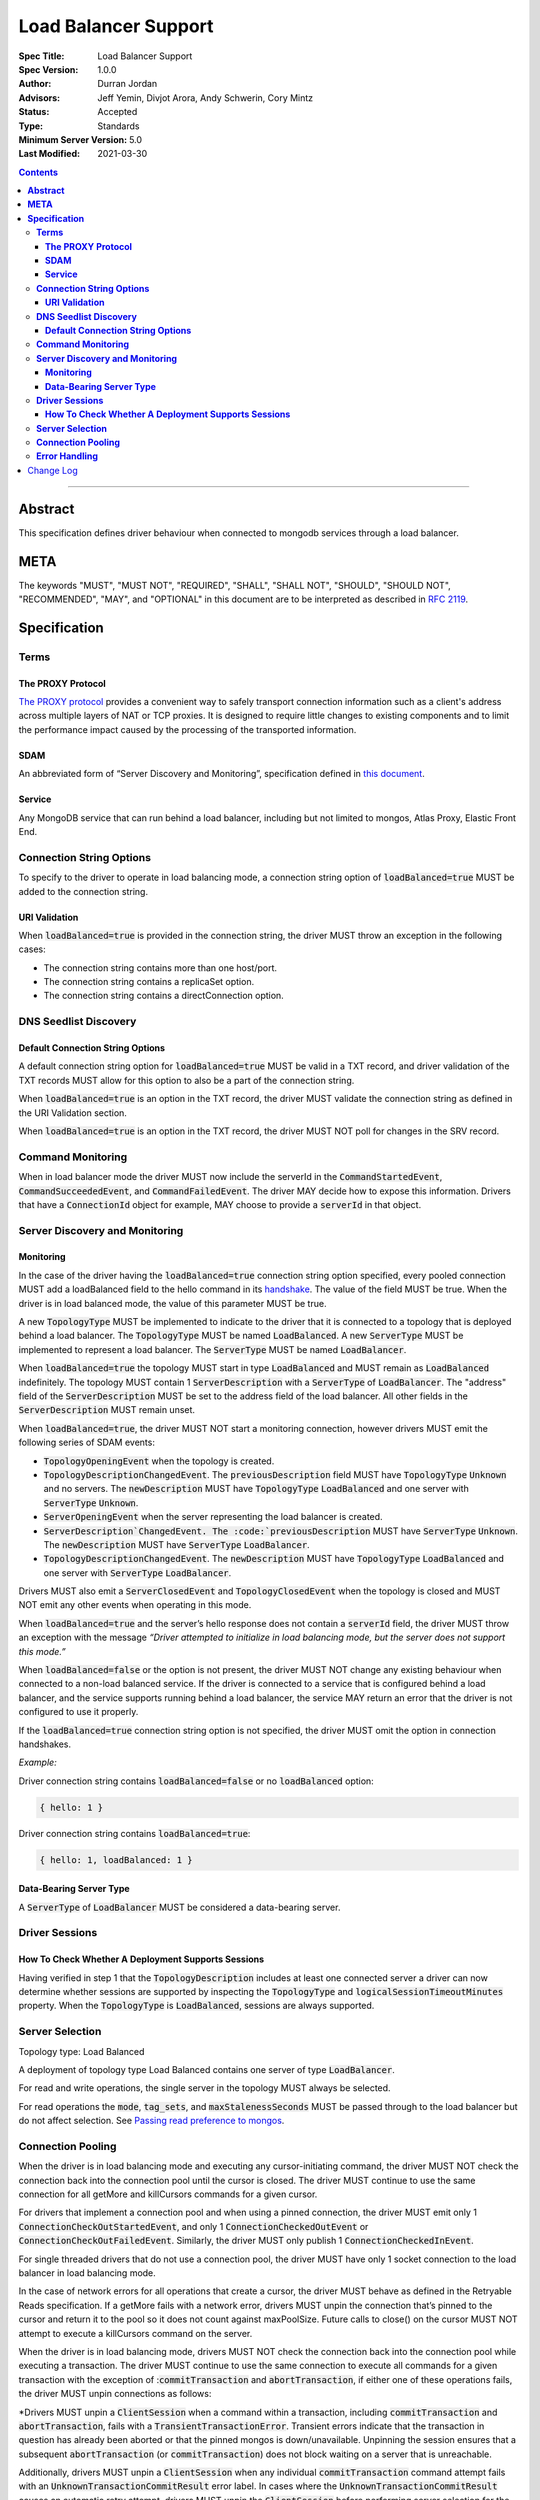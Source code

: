 =====================
Load Balancer Support
=====================

:Spec Title: Load Balancer Support
:Spec Version: 1.0.0
:Author: Durran Jordan
:Advisors: Jeff Yemin, Divjot Arora, Andy Schwerin, Cory Mintz
:Status: Accepted
:Type: Standards
:Minimum Server Version: 5.0
:Last Modified: 2021-03-30

.. contents::

--------

**Abstract**
============

This specification defines driver behaviour when connected to mongodb services
through a load balancer.

**META**
========

The keywords "MUST", "MUST NOT", "REQUIRED", "SHALL", "SHALL NOT", "SHOULD",
"SHOULD NOT", "RECOMMENDED", "MAY", and "OPTIONAL" in this document are to be
interpreted as described in `RFC 2119 <https://www.ietf.org/rfc/rfc2119.txt>`__.

**Specification**
=================


**Terms**
---------

**The PROXY Protocol**
^^^^^^^^^^^^^^^^^^^^^^

`The PROXY protocol <http://www.haproxy.org/download/1.8/doc/proxy-protocol.txt>`__
provides a convenient way to safely transport connection information such
as a client's address across multiple layers of NAT or TCP proxies.
It is designed to require little changes to existing components and to limit the
performance impact caused by the processing of the transported information.

**SDAM**
^^^^^^^^

An abbreviated form of “Server Discovery and Monitoring”, specification defined
in `this document <https://bit.ly/3fsOEmo>`__.

**Service**
^^^^^^^^^^^

Any MongoDB service that can run behind a load balancer, including but not
limited to mongos, Atlas Proxy, Elastic Front End.


**Connection String Options**
-----------------------------

To specify to the driver to operate in load balancing mode, a connection string
option of :code:`loadBalanced=true` MUST be added to the connection string. 

**URI Validation**
^^^^^^^^^^^^^^^^^^

When :code:`loadBalanced=true` is provided in the connection string, the driver
MUST throw an exception in the following cases:

- The connection string contains more than one host/port.
- The connection string contains a replicaSet option.
- The connection string contains a directConnection option.


**DNS Seedlist Discovery**
--------------------------

**Default Connection String Options**
^^^^^^^^^^^^^^^^^^^^^^^^^^^^^^^^^^^^^

A default connection string option for :code:`loadBalanced=true` MUST be valid in a
TXT record, and driver validation of the TXT records MUST allow for this option to
also be a part of the connection string.

When :code:`loadBalanced=true` is an option in the TXT record, the driver MUST
validate the connection string as defined in the URI Validation section.

When :code:`loadBalanced=true` is an option in the TXT record, the driver MUST
NOT poll for changes in the SRV record.


**Command Monitoring**
----------------------

When in load balancer mode the driver MUST now include the serverId in the
:code:`CommandStartedEvent`, :code:`CommandSucceededEvent`, and
:code:`CommandFailedEvent`. The driver MAY decide how to expose this information.
Drivers that have a :code:`ConnectionId` object for example, MAY choose to provide a
:code:`serverId` in that object.


**Server Discovery and Monitoring**
-----------------------------------

**Monitoring**
^^^^^^^^^^^^^^

In the case of the driver having the :code:`loadBalanced=true` connection string option
specified, every pooled connection MUST add a loadBalanced field to the hello command
in its `handshake <https://bit.ly/3w9VGCC>`__. The value of the field MUST be true.
When the driver is in load balanced mode, the value of this parameter MUST be true.

A new :code:`TopologyType` MUST be implemented to indicate to the driver that it is
connected to a topology that is deployed behind a load balancer. The
:code:`TopologyType` MUST be named :code:`LoadBalanced`. A new :code:`ServerType` MUST
be implemented to represent a load balancer. The :code:`ServerType` MUST be named
:code:`LoadBalancer`.

When :code:`loadBalanced=true` the topology MUST start in type :code:`LoadBalanced`
and MUST remain as :code:`LoadBalanced` indefinitely. The topology MUST contain 1
:code:`ServerDescription` with a :code:`ServerType` of :code:`LoadBalancer`. The
"address" field of the :code:`ServerDescription` MUST be set to the address field
of the load balancer. All other fields in the :code:`ServerDescription` MUST remain unset.

When :code:`loadBalanced=true`, the driver MUST NOT start a monitoring connection,
however drivers MUST emit the following series of SDAM events:

- :code:`TopologyOpeningEvent` when the topology is created.
- :code:`TopologyDescriptionChangedEvent`. The :code:`previousDescription` field MUST
  have :code:`TopologyType` :code:`Unknown` and no servers. The :code:`newDescription`
  MUST have :code:`TopologyType` :code:`LoadBalanced` and one server with
  :code:`ServerType` :code:`Unknown`.
- :code:`ServerOpeningEvent` when the server representing the load balancer is created.
- :code:`ServerDescription`ChangedEvent. The :code:`previousDescription` MUST have
  :code:`ServerType` :code:`Unknown`. The :code:`newDescription` MUST have
  :code:`ServerType` :code:`LoadBalancer`.
- :code:`TopologyDescriptionChangedEvent`. The :code:`newDescription` MUST have
  :code:`TopologyType` :code:`LoadBalanced` and one server with :code:`ServerType`
  :code:`LoadBalancer`.

Drivers MUST also emit a :code:`ServerClosedEvent` and :code:`TopologyClosedEvent` when
the topology is closed and MUST NOT emit any other events when operating in this mode.

When :code:`loadBalanced=true` and the server’s hello response does not contain a
:code:`serverId` field, the driver MUST throw an exception with the message
*“Driver attempted to initialize in load balancing mode, but the server does not
support this mode.”*

When :code:`loadBalanced=false` or the option is not present, the driver MUST NOT
change any existing behaviour when connected to a non-load balanced service.
If the driver is connected to a service that is configured behind a load balancer,
and the service supports running behind a load balancer, the service MAY return an
error that the driver is not configured to use it properly.

If the :code:`loadBalanced=true` connection string option is not specified, the
driver MUST omit the option in connection handshakes.

*Example:*

Driver connection string contains :code:`loadBalanced=false` or no
:code:`loadBalanced` option:

.. code:: typescript

    { hello: 1 }

Driver connection string contains :code:`loadBalanced=true`:

.. code:: typescript

    { hello: 1, loadBalanced: 1 }

**Data-Bearing Server Type**
^^^^^^^^^^^^^^^^^^^^^^^^^^^^

A :code:`ServerType` of :code:`LoadBalancer` MUST be considered a data-bearing server.


**Driver Sessions**
-------------------

**How To Check Whether A Deployment Supports Sessions**
^^^^^^^^^^^^^^^^^^^^^^^^^^^^^^^^^^^^^^^^^^^^^^^^^^^^^^^

Having verified in step 1 that the :code:`TopologyDescription` includes at least one
connected server a driver can now determine whether sessions are supported by inspecting
the :code:`TopologyType` and :code:`logicalSessionTimeoutMinutes` property. When the
:code:`TopologyType` is :code:`LoadBalanced`, sessions are always supported.


**Server Selection**
--------------------

Topology type: Load Balanced

A deployment of topology type Load Balanced contains one server of type :code:`LoadBalancer`.

For read and write operations, the single server in the topology MUST always be selected.

For read operations the :code:`mode`, :code:`tag_sets`, and :code:`maxStalenessSeconds`
MUST be passed through to the load balancer but do not affect selection.
See `Passing read preference to mongos <https://bit.ly/2PbyV0B>`__.


**Connection Pooling**
----------------------

When the driver is in load balancing mode and executing any cursor-initiating command, the driver
MUST NOT check the connection back into the connection pool until the cursor is closed.
The driver MUST continue to use the same connection for all getMore and killCursors commands
for a given cursor.

For drivers that implement a connection pool and when using a pinned connection, the driver MUST
emit only 1 :code:`ConnectionCheckOutStartedEvent`, and only 1 :code:`ConnectionCheckedOutEvent`
or :code:`ConnectionCheckOutFailedEvent`. Similarly, the driver MUST only publish 1
:code:`ConnectionCheckedInEvent`.

For single threaded drivers that do not use a connection pool, the driver MUST have only 1
socket connection to the load balancer in load balancing mode.

In the case of network errors for all operations that create a cursor, the driver MUST behave
as defined in the Retryable Reads specification. If a getMore fails with a network error,
drivers MUST unpin the connection that’s pinned to the cursor and return it to the pool
so it does not count against maxPoolSize. Future calls to close() on the cursor MUST NOT
attempt to execute a killCursors command on the server.

When the driver is in load balancing mode, drivers MUST NOT check the connection back into
the connection pool while executing a transaction. The driver MUST continue to use the
same connection to execute all commands for a given transaction with the exception
of ::code:`commitTransaction` and :code:`abortTransaction`, if either one of these
operations fails, the driver MUST unpin connections as follows:

*Drivers MUST unpin a :code:`ClientSession` when a command within a transaction,
including :code:`commitTransaction` and :code:`abortTransaction`, fails with a
:code:`TransientTransactionError`. Transient errors indicate that the transaction
in question has already been aborted or that the pinned mongos is down/unavailable.
Unpinning the session ensures that a subsequent :code:`abortTransaction`
(or :code:`commitTransaction`) does not block waiting on a server that is unreachable.

Additionally, drivers MUST unpin a :code:`ClientSession` when any individual
:code:`commitTransaction` command attempt fails with an :code:`UnknownTransactionCommitResult`
error label. In cases where the :code:`UnknownTransactionCommitResult` causes an automatic
retry attempt, drivers MUST unpin the :code:`ClientSession` before performing server selection
for the retry.

Starting a new transaction on a pinned :code:`ClientSession` MUST unpin the session.
Additionally, any non-transaction operation using a pinned :code:`ClientSession` MUST unpin
the session and the operation MUST perform normal server selection.*

In the case of a network errors in transactions, the driver MUST implement the following cases:

- When a network error occurs on a :code:`commitTransaction`, the connection MUST be closed
  and the operation retried once with a newly checked out connection from the pool.
- When a network error occurs on an :code:`abortTransaction`, the connection MUST be closed
  and the operation retried once with a newly checked out connection from the pool. Any
  subsequent errors from the abortTransaction command MUST be ignored.
- When a network error occurs in any other operation inside a transaction, the connection
  MUST be closed and unpinned and returned to the pool. The driver MUST add a
  :code:`"TransientTransactionError"` label to the error.

The driver connection pool MUST track the purpose for which connections are checked out
in the following 3 categories:

- Connections checked out for cursors
- Connections checked out for transactions
- Connections checked out for operations not falling under the previous 2 categories

When the connection pool’s :code:`maxPoolSize` is reached and the pool times out waiting
for a new connection the :code:`WaitQueueTimeoutError` MUST include a new detailed message,
as well as the published :code:`ConnectionCheckOutFailedEvent`: *“Timeout waiting for
connection from the connection pool. maxPoolSize: n, connections in use by cursors: n,
connections in use by transactions: n, connections in use by other operations: n”*.


**Error Handling**
------------------

When the driver is in load balanced mode and encounters any error described here as a state
change error, the driver MUST NOT make any changes to the :code:`TopologyDescription` or the
:code:`ServerDescription` of the load balancer (i.e. it MUST NOT mark the load balancer as Unknown).
If the error requires the connection pool to be cleared, the driver MUST only clear connections
with the same :code:`serverId` as the connection which errored. The connection pool MUST emit a
:code:`PoolClearedEvent` event with the :code:`serverId` of the connection that errored.
The :code:`PoolClearedEvent` MUST have a new field of :code:`serverId` with type :code:`ObjectId`.

If there is a network error or timeout on the connection before the initial handshake completes,
the driver MUST NOT make any changes to the :code:`TopologyDescription` or mark the server as Unknown.
The driver MUST also close the associated connection. If the network error occurred on the handshake’s
:code:`hello` command, the connection pool MUST NOT be cleared. If the network error occurred after
the handshake’s hello command, the connection POOL must clear close all connections with the matching
:code:`serverId`.


Change Log
==========

